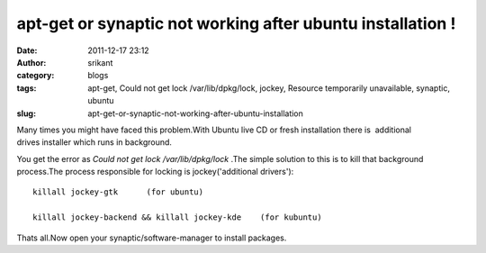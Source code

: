 apt-get or synaptic not working after ubuntu installation !
###########################################################
:date: 2011-12-17 23:12
:author: srikant
:category: blogs
:tags: apt-get, Could not get lock /var/lib/dpkg/lock, jockey, Resource temporarily unavailable, synaptic, ubuntu
:slug: apt-get-or-synaptic-not-working-after-ubuntu-installation

Many times you might have faced this problem.With Ubuntu live CD or
fresh installation there is  additional drives installer which runs in background.

You get the error as `Could not get lock /var/lib/dpkg/lock` .The simple solution 
to this is to kill that background process.The process responsible for locking is jockey('additional drivers')::


    killall jockey-gtk      (for ubuntu)

    killall jockey-backend && killall jockey-kde    (for kubuntu)

Thats all.Now open your synaptic/software-manager to install packages.
